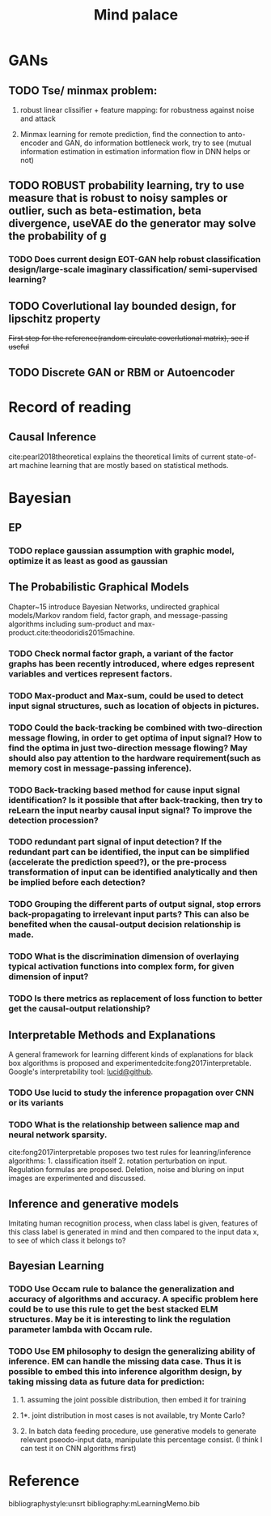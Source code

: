 #+TITLE: Mind palace
#+LATEX_COMPILER: pdflatex
#+options: toc:nil
* GANs
** TODO Tse/ minmax problem:
1. robust linear clissifier + feature mapping: for robustness against noise and attack

2. Minmax learning for remote prediction, find the connection to anto-encoder and GAN, do information bottleneck work, try to see (mutual information estimation in estimation information flow in DNN helps or not)

** TODO ROBUST probability learning, try to use measure that is robust to noisy samples or outlier, such as beta-estimation, beta divergence, useVAE do the generator may solve the probability of g
*** TODO Does current design EOT-GAN help robust classification design/large-scale imaginary classification/ semi-supervised learning?

** TODO Coverlutional lay bounded design, for lipschitz property
   +First step for the reference(random circulate coverlutional matrix), see if useful+
** TODO Discrete GAN or RBM or Autoencoder


   
* Record of reading

** Causal Inference
   cite:pearl2018theoretical explains the theoretical limits of current
   state-of-art machine learning that are mostly based on statistical methods.

   
* Bayesian

** EP

*** TODO replace gaussian assumption with graphic model, optimize it as least as good as gaussian


** The Probabilistic Graphical Models
   Chapter~15 introduce Bayesian Networks, undirected graphical models/Markov random field, factor graph, and message-passing algorithms including sum-product and max-product.cite:theodoridis2015machine.

*** TODO Check *normal factor graph*, a variant of the factor graphs has been recently introduced, where edges represent variables and vertices represent factors.
*** TODO Max-product and Max-sum, could be used to detect input signal structures, such as location of objects in pictures.
*** TODO Could the back-tracking be combined with two-direction message flowing, in order to get optima of input signal? How to find the optima in just two-direction message flowing? May should also pay attention to the hardware requirement(such as memory cost in message-passing inference).
*** TODO Back-tracking based method for cause input signal identification? Is it possible that after back-tracking, then try to reLearn the input nearby causal input signal? To improve the detection procession?
*** TODO redundant part signal of input detection? If the redundant part can be identified, the input can be simplified (accelerate the prediction speed?), or the pre-process transformation of input can be identified analytically and then be implied before each detection?

*** TODO Grouping the different parts of output signal, stop errors back-propagating to irrelevant input parts? This can also be benefited when the causal-output decision relationship is made.

*** TODO What is the discrimination dimension of overlaying typical activation functions into complex form, for given dimension of input?

*** TODO Is there metrics as replacement of loss function to better get the causal-output relationship?


** Interpretable Methods and Explanations
   A general framework for learning different kinds of explanations for black box algorithms is proposed and experimentedcite:fong2017interpretable.
   Google's interpretability tool: [[https://github.com/tensorflow/lucid][lucid@github]].

*** TODO Use lucid to study the inference propagation over CNN or its variants
*** TODO What is the relationship between salience map and neural network sparsity.

    cite:fong2017interpretable proposes two test rules for leanring/inference algorithms: 1. classification itself 2. rotation perturbation on input. Regulation formulas are proposed. Deletion, noise and bluring on input images are experimented and discussed.





** Inference and generative models
   Imitating human recognition process, when class label is given, features of this class label is generated in mind and then compared to the input data x, to see of which class it belongs to?


** Bayesian Learning

*** TODO Use Occam rule to balance the generalization and accuracy of algorithms and accuracy. A specific problem here could be to use this rule to get the best stacked ELM structures. May be it is interesting to link the regulation parameter lambda with Occam rule.

*** TODO Use EM philosophy to design the generalizing ability of inference. EM can handle the missing data case. Thus it is possible to embed this into inference algorithm design, by taking missing data as future data for prediction:
**** 1. assuming the joint possible distribution, then embed it for training
**** 1*. joint distribution in most cases is not available, try Monte Carlo?
**** 2. In batch data feeding procedure, use generative models to generate relevant pseodo-input data, manipulate this percentage consist. (I think I can test it on CNN algorithms first)



     
* Reference
  bibliographystyle:unsrt
  bibliography:mLearningMemo.bib
